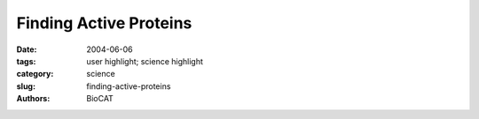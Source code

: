 Finding Active Proteins
#######################

:date: 2004-06-06
:tags: user highlight; science highlight
:category: science
:slug: finding-active-proteins
:authors: BioCAT

.. row::

    .. -------------------------------------------------------------------------
    .. column::
        :width: 4

        .. thumbnail::

            .. image:: {filename}/images/scihi/active1.png
                :class: img-responsive


    .. -------------------------------------------------------------------------
    .. column::
        :width: 8

        When combinatorial chemistry produces new varieties of reagents, the tricky next step is figuring out
        whether those molecules will be biochemically active. While there are several methods for finding active
        molecules, they all have limitations. Researchers from Argonne National Laboratory, using the Bio-CAT
        beamline 18-ID, employed wide-angle x-ray scattering (WAXS) to develop a method for identifying drug candidates. 

        One way to identify active
        molecules is to design an assay for
        the desired function of a protein
        target and then test each small
        molecule variant. This approach is
        labor intensive and time consuming
        because it means that a different
        assay must be developed for
        each drug target of interest.
        Another approach is based on
        deriving a more general probe that
        would identify whether any protein
        structural change had occurred. A
        large number of samples could be
        screened in this way; those that
        showed promise could then be
        examined more closely for mechanistic details. Just such a
        general method, which uses x-ray scattering to detect functional
        drug candidates, is now available. 

        .. thumbnail::

            .. image:: {filename}/images/scihi/active2.png
                :class: img-responsive

        The APS served as a unique resource to aid the investigators
        in their study of WAXS of proteins in solution. The
        researchers are developing WAXS as a probe for detecting the
        structural changes that usually occur when a protein binds to a functional ligand. Such activity encompasses a broad range of
        changes in secondary, tertiary, and quaternary structure of the
        protein. Although nuclear magnetic resonance can be used to
        characterize proteins in solution, this method requires extensive
        data collection and analyses. Small-angle x-ray scattering
        (SAXS) allows researchers to observe changes in the radius of
        gyration, but not all domain rotations and none of the small
        side-chain interactions.
        Using the WAXS technique,
        data can be collected
        quickly and
        accurately using labelfree
        ligands and targets,
        making the
        method well suited to
        moderate-throughput
        detection and analysis
        of protein-ligand interactions.
        The data collected
        permits direct
        estimate of the magnitude
        of the structural
        change, without reference
        to crystallographic
        coordinates. Although
        the exact form of the
        structural change at
        atomic resolution cannot
        be inferred from
        WAXS, both the magnitude
        and the class of the change can be elucidated. Even without crystallographic
        data, a combination of SAXS and WAXS has the potential to
        characterize what happens during ligand binding. As proof of
        concept, the data demonstrate that WAXS is a sensitive probe
        for identifying functional ligands through ligand-induced structural
        changes. 

        Using proteins in solution, five classes of structural change
        were studied: transferrin for ligand-induced domain rotation,
        maltose binding protein for hinge-bending motion, alcohol dehydrogenase
        for change of the shape of the binding cleft, calmodulin
        for ligand-induced refolding, and adipocyte lipid binding protein
        and ricin for side chain reorientations. To minimize damage
        to the proteins, thin aluminum foils were used as x-ray beam
        attenuators to control the incident beam flux. Protein concentrations
        ranged between 12.6 and 48 mg/mL. As a validation, the
        program CRYSOL was used to predict WAXS patterns from the
        proteins, using the atomic coordinates from the crystallographic
        structures. 

        The data showed that ligand-induced structural changes
        involving domain movements, as well as smaller ones (such as
        side chain rearrangements) are detected by WAXS, an in vitro
        biophysical probe. For the most part, measured scattering was
        in agreement with that predicted by applying the CRYSOL software
        to the atomic coordinates (Fig. 1). Ligand-induced domain
        movements, however, were larger than predicted on the basis of x-ray crystallography alone, consistent with a previous finding
        that crystal-lattice domain positions may differ from those
        observed in solution (Fig. 2). 

        When binding a ligand, most proteins undergo some
        change in conformation, either local or global. Collecting the necessary
        WAXS data to characterize these changes takes about
        30 s at a third-generation synchrotron source and can be carried
        out with a wide range of solution conditions for protein-ligand
        pairs, which do not have to be chemically modified. As such,
        WAXS can greatly improve the speed and accuracy with which
        drug candidates can be assessed for their therapeutic potential,
        enhancing the drug development process. *— Mona Mort*

        See: R.F. Fischetti, D.J. Rodi, D.B. Gore, and L. Makowski,
        “Wide-Angle X-ray Solution Scattering as a Probe of LigandInduced
        Conformational Changes in Proteins,” Chem. Biol. 11,
        1431 (October 2004).
        Author Affiliation: Argonne National Laboratory
        Correspondence: lmakowski@anl.gov

        This work was supported by the Office of Biological and Environmental
        Sciences, DOE, to D.J.R.; NCRR, NIH, for Bio-CAT as a Health-supported
        Research Center. Use of the Advanced Photon Source was supported
        by the U.S. Department of Energy, Office of Science, Office of
        Basic Energy Sciences, under Contract No. W-31-109-ENG-38.